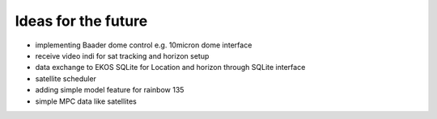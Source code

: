 Ideas for the future
--------------------
- implementing Baader dome control e.g. 10micron dome interface
- receive video indi for sat tracking and horizon setup
- data exchange to EKOS SQLite for Location and horizon through SQLite interface
- satellite scheduler
- adding simple model feature for rainbow 135
- simple MPC data like satellites

